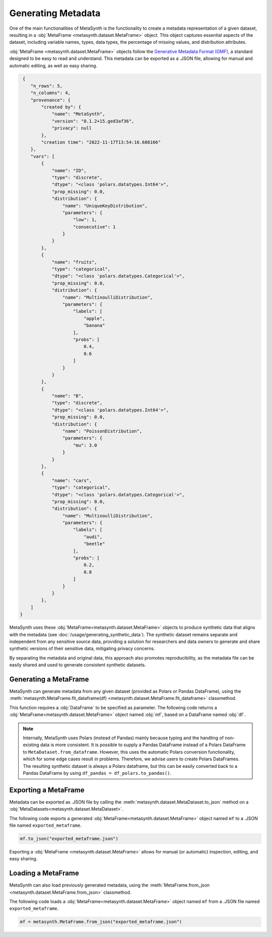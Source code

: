 Generating Metadata
====================

One of the main functionalities of MetaSynth is the functionality to create a metadata representation of a given dataset, resulting in a :obj:`MetaFrame <metasynth.dataset.MetaFrame>` object. 
This object captures essential aspects of the dataset, including variable names, types, data types, the percentage of missing values, and distribution attributes.

.. image:: /images/flow_metadata_generation.png
   :alt: MetaFrame Generation Flow

:obj:`MetaFrame <metasynth.dataset.MetaFrame>` objects follow the  `Generative Metadata Format
(GMF) <https://github.com/sodascience/generative_metadata_format>`__, a standard designed to be easy to read and understand. 
This metadata can be exported as a .JSON file, allowing for manual and automatic editing, as well as easy sharing.


.. raw:: html

   <details> 
   <summary> An example of a MetaFrame: </summary>

.. code-block:: json

    {
       "n_rows": 5,
       "n_columns": 4,
       "provenance": {
           "created by": {
               "name": "MetaSynth",
               "version": "0.1.2+15.ged3af36",
               "privacy": null
           },
           "creation time": "2022-11-17T13:54:16.686166"
       },
       "vars": [
           {
               "name": "ID",
               "type": "discrete",
               "dtype": "<class 'polars.datatypes.Int64'>",
               "prop_missing": 0.0,
               "distribution": {
                   "name": "UniqueKeyDistribution",
                   "parameters": {
                       "low": 1,
                       "consecutive": 1
                   }
               }
           },
           {
               "name": "fruits",
               "type": "categorical",
               "dtype": "<class 'polars.datatypes.Categorical'>",
               "prop_missing": 0.0,
               "distribution": {
                   "name": "MultinoulliDistribution",
                   "parameters": {
                       "labels": [
                           "apple",
                           "banana"
                       ],
                       "probs": [
                           0.4,
                           0.6
                       ]
                   }
               }
           },
           {
               "name": "B",
               "type": "discrete",
               "dtype": "<class 'polars.datatypes.Int64'>",
               "prop_missing": 0.0,
               "distribution": {
                   "name": "PoissonDistribution",
                   "parameters": {
                       "mu": 3.0
                   }
               }
           },
           {
               "name": "cars",
               "type": "categorical",
               "dtype": "<class 'polars.datatypes.Categorical'>",
               "prop_missing": 0.0,
               "distribution": {
                   "name": "MultinoulliDistribution",
                   "parameters": {
                       "labels": [
                           "audi",
                           "beetle"
                       ],
                       "probs": [
                           0.2,
                           0.8
                       ]
                   }
               }
           },
       ]
   }


.. raw:: html

   </details>



MetaSynth uses these :obj:`MetaFrame<metasynth.dataset.MetaFrame>` objects to produce synthetic data that aligns with the metadata (see :doc:`/usage/generating_synthetic_data`).
The synthetic dataset remains separate and independent from any sensitive source data, providing a solution for researchers and data owners to generate and share synthetic versions of their sensitive data, mitigating privacy concerns.

By separating the metadata and original data, this approach also promotes reproducibility, as the metadata file can be easily shared and used to generate consistent synthetic datasets.


Generating a MetaFrame
-------------------------
MetaSynth can generate metadata from any given dataset (provided as Polars or Pandas DataFrame), using the :meth:`metasynth.MetaFrame.fit_dataframe(df) <metasynth.dataset.MetaFrame.fit_dataframe>` classmethod.

.. image:: /images/flow_metadata_generation_code.png
   :alt: MetaFrame Generation Flow With Code Snippet

This function requires a :obj:`DataFrame` to be specified as parameter. The following code returns a :obj:`MetaFrame<metasynth.dataset.MetaFrame>` object named :obj:`mf`, based on a DataFrame named :obj:`df`.

.. code-block:: python
   mf = metasynth.MetaFrame.from_dataframe(df)

.. note:: 
    Internally, MetaSynth uses Polars (instead of Pandas) mainly because typing and the handling of non-existing data is more consistent. It is possible to supply a Pandas DataFrame instead of a Polars DataFrame to ``MetaDataset.from_dataframe``. However, this uses the automatic Polars conversion functionality, which for some edge cases result in problems. Therefore, we advise users to create Polars DataFrames. The resulting synthetic dataset is always a Polars dataframe, but this can be easily converted back to a Pandas DataFrame by using ``df_pandas = df_polars.to_pandas()``.


Exporting a MetaFrame 
---------------------
Metadata can be exported as .JSON file by calling the :meth:`metasynth.dataset.MetaDataset.to_json` method on a :obj:`MetaDatasets<metasynth.dataset.MetaDataset>`.

The following code exports a generated :obj:`MetaFrame<metasynth.dataset.MetaFrame>` object named ``mf`` to a .JSON file named ``exported_metaframe``.

.. code-block:: python

   mf.to_json("exported_metaframe.json")
..

Exporting a :obj:`MetaFrame <metasynth.dataset.MetaFrame>` allows for manual (or automatic) inspection, editing, and easy sharing. 

Loading a MetaFrame
-------------------
MetaSynth can also load previously generated metadata, using the :meth:`MetaFrame.from_json <metasynth.dataset.MetaFrame.from_json>` classmethod. 

The following code loads a :obj:`MetaFrame<metasynth.dataset.MetaFrame>` object named ``mf`` from a .JSON file named ``exported_metaframe``.

.. code-block:: python

   mf = metasynth.MetaFrame.from_json("exported_metaframe.json")
..

